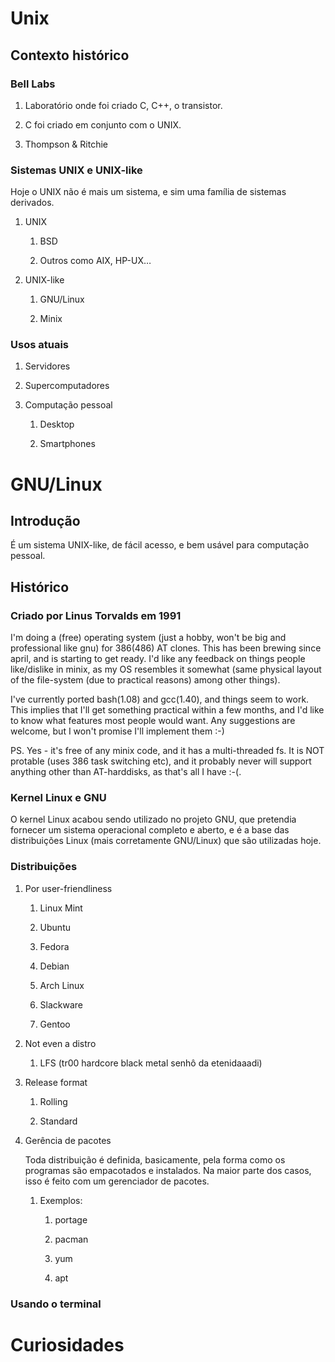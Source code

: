 * Unix

** Contexto histórico
*** Bell Labs
**** Laboratório onde foi criado C, C++, o transistor.
**** C foi criado em conjunto com o UNIX.
**** Thompson & Ritchie

*** Sistemas UNIX e UNIX-like

Hoje o UNIX não é mais um sistema, e sim uma família de sistemas
derivados.

**** UNIX
***** BSD
***** Outros como AIX, HP-UX...
**** UNIX-like
***** GNU/Linux
***** Minix

*** Usos atuais
**** Servidores
**** Supercomputadores
**** Computação pessoal
***** Desktop
***** Smartphones

* GNU/Linux
** Introdução

É um sistema UNIX-like, de fácil acesso, e bem usável para computação
pessoal.

** Histórico
*** Criado por Linus Torvalds em 1991

I'm doing a (free) operating system (just a hobby, won't be big and
professional like gnu) for 386(486) AT clones.  This has been
brewing since april, and is starting to get ready.  I'd like any
feedback on things people like/dislike in minix, as my OS resembles
it somewhat (same physical layout of the file-system (due to
practical reasons) among other things).

I've currently ported bash(1.08) and gcc(1.40), and things seem to
work. This implies that I'll get something practical within a few
months, and I'd like to know what features most people would want.
Any suggestions are welcome, but I won't promise I'll implement
them :-)

PS.  Yes - it's free of any minix code, and it has a multi-threaded
fs. It is NOT protable (uses 386 task switching etc), and it
probably never will support anything other than AT-harddisks, as
that's all I have :-(. 

*** Kernel Linux e GNU

O kernel Linux acabou sendo utilizado no projeto GNU, que pretendia
fornecer um sistema operacional completo e aberto, e é a base das
distribuições Linux (mais corretamente GNU/Linux) que são utilizadas
hoje.

*** Distribuições

**** Por user-friendliness
***** Linux Mint
***** Ubuntu
***** Fedora
***** Debian
***** Arch Linux
***** Slackware
***** Gentoo

**** Not even a distro
***** LFS (tr00 hardcore black metal senhô da etenidaaadi)

**** Release format
***** Rolling
***** Standard

**** Gerência de pacotes

Toda distribuição é definida, basicamente, pela forma como os
programas são empacotados e instalados. Na maior parte dos casos,
isso é feito com um gerenciador de pacotes.

***** Exemplos:
****** portage
****** pacman
****** yum
****** apt

*** Usando o terminal

* Curiosidades
